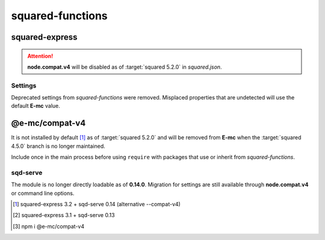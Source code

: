 =================
squared-functions
=================

squared-express
===============

.. code-block::
  :caption: squared.json

  {
    "node": {
      "compat": {
        "v4": true
      }
    }
  }

.. option:: --compat-v4

  Override **node.compat.v4** and enable compatibility with *squared-functions*.

.. option:: --no-compat-v4

  Override **node.compat.v4** and disable compatibility with *squared-functions*.

.. attention:: **node.compat.v4** will be disabled as of :target:`squared 5.2.0` in *squared.json*.

Settings
--------

Deprecated settings from *squared-functions* were removed. Misplaced properties that are undetected will use the default **E-mc** value.

.. option:: --migrations

  Will be required as of :target:`squared-express 3.2.0` for those who have not made the suggested conversions. [#]_

.. option:: --no-migrations

  Ignore unsupported and possibly incorrect values from previous installations. [#]_

@e-mc/compat-v4
===============

It is not installed by default [#]_ as of :target:`squared 5.2.0` and will be removed from **E-mc** when the :target:`squared 4.5.0` branch is no longer maintained.

.. code-block::
  :caption: package.json

  {
    "dependencies": {
      "@e-mc/compat-v4": "^0.8.0"
    }
  }

Include once in the main process before using ``require`` with packages that use or inherit from *squared-functions*.

sqd-serve
---------

The module is no longer directly loadable as of **0.14.0**. Migration for settings are still available through **node.compat.v4** or command line options.

.. [#] squared-express 3.2 + sqd-serve 0.14 (alternative \-\-compat-v4)
.. [#] squared-express 3.1 + sqd-serve 0.13
.. [#] npm i @e-mc/compat-v4